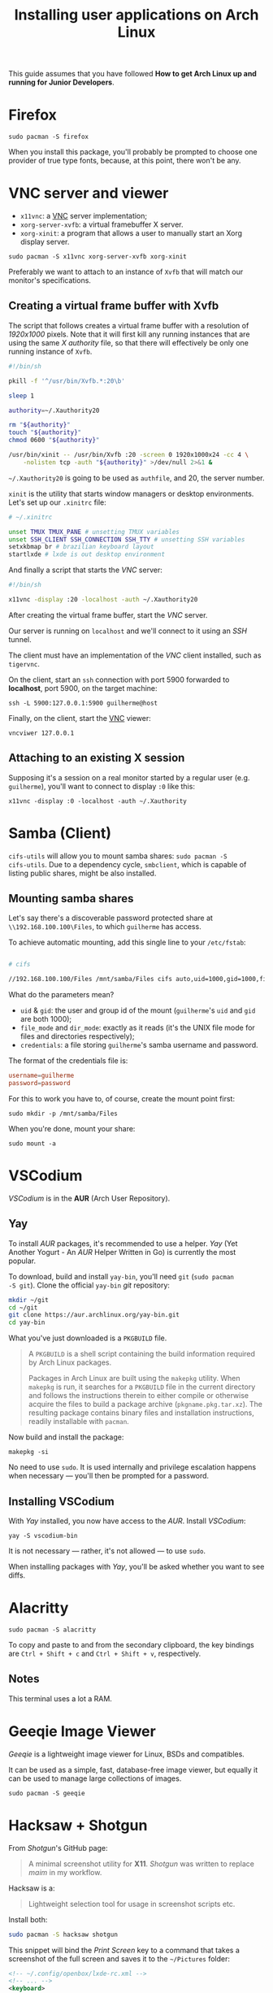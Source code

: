#+title: Installing user applications on Arch Linux

This guide assumes that you have followed *How to get Arch Linux up
and running for Junior Developers*.

* Firefox

~sudo pacman -S firefox~

When you install this package, you'll probably be prompted to choose
one provider of true type fonts, because, at this point, there won't
be any.

* VNC server and viewer

- =x11vnc=: a _VNC_ server implementation;
- =xorg-server-xvfb=: a virtual framebuffer X server.
- =xorg-xinit=: a program that allows a user to manually start an Xorg display server.

~sudo pacman -S x11vnc xorg-server-xvfb xorg-xinit~

Preferably we want to attach to an instance of =Xvfb= that will match
our monitor's specifications.

** Creating a virtual frame buffer with Xvfb

The script that follows creates a virtual frame buffer with a
resolution of /1920x1000/ pixels. Note that it will first kill any
running instances that are using the same /X authority/ file, so that
there will effectively be only one running instance of =Xvfb=.

#+begin_src sh
#!/bin/sh

pkill -f '^/usr/bin/Xvfb.*:20\b'

sleep 1

authority=~/.Xauthority20

rm "${authority}"
touch "${authority}"
chmod 0600 "${authority}"

/usr/bin/xinit -- /usr/bin/Xvfb :20 -screen 0 1920x1000x24 -cc 4 \
    -nolisten tcp -auth "${authority}" >/dev/null 2>&1 &
#+end_src

=~/.Xauthority20= is going to be used as =authfile=, and 20, the
server number.

=xinit= is the utility that starts window managers or desktop
environments. Let's set up our =.xinitrc= file:

#+begin_src sh
# ~/.xinitrc

unset TMUX TMUX_PANE # unsetting TMUX variables
unset SSH_CLIENT SSH_CONNECTION SSH_TTY # unsetting SSH variables
setxkbmap br # brazilian keyboard layout
startlxde # lxde is out desktop environment
#+end_src

And finally a script that starts the /VNC/ server:

#+begin_src sh
#!/bin/sh

x11vnc -display :20 -localhost -auth ~/.Xauthority20
#+end_src

After creating the virtual frame buffer, start the /VNC/ server.

Our server is running on =localhost= and we'll connect to it using an
/SSH/ tunnel.

The client must have an implementation of the /VNC/ client installed,
such as =tigervnc=.

On the client, start an =ssh= connection with port 5900 forwarded to
*localhost*, port 5900, on the target machine:

~ssh -L 5900:127.0.0.1:5900 guilherme@host~

Finally, on the client, start the _VNC_ viewer:

~vncviwer 127.0.0.1~

** Attaching to an existing X session

Supposing it's a session on a real monitor started by a regular user
(e.g. =guilherme=), you'll want to connect to display =:0= like this:

~x11vnc -display :0 -localhost -auth ~/.Xauthority~

* Samba (Client)

=cifs-utils= will allow you to mount samba shares: ~sudo pacman -S
cifs-utils~. Due to a dependency cycle, =smbclient=, which is capable
of listing public shares, might be also installed.

** Mounting samba shares

Let's say there's a discoverable password protected share at
=\\192.168.100.100\Files=, to which =guilherme= has access.

To achieve automatic mounting, add this single line to your
=/etc/fstab=:

#+begin_src sh

# cifs

//192.168.100.100/Files /mnt/samba/Files cifs auto,uid=1000,gid=1000,file_mode=0664,dir_mode=0775,credentials=/root/.my_samba_credentials  0 0
#+end_src

What do the parameters mean?

- =uid= & =gid=: the user and group id of the mount (=guilherme='s
  =uid= and =gid= are both 1000);
- =file_mode= and =dir_mode=: exactly as it reads (it's the UNIX file
  mode for files and directories respectively);
- =credentials=: a file storing =guilherme='s samba username and password.

The format of the credentials file is:

#+begin_src conf
username=guilherme
password=password
#+end_src

For this to work you have to, of course, create the mount point first:

~sudo mkdir -p /mnt/samba/Files~

When you're done, mount your share:

~sudo mount -a~

* VSCodium

/VSCodium/ is in the *AUR* (Arch User Repository).

** Yay

To install /AUR/ packages, it's recommended to use a helper. /Yay/
(Yet Another Yogurt - An /AUR/ Helper Written in Go) is currently the
most popular.

To download, build and install =yay-bin=, you'll need =git= (~sudo pacman
-S git~). Clone the official =yay-bin= /git/ repository:

#+begin_src sh
mkdir ~/git
cd ~/git
git clone https://aur.archlinux.org/yay-bin.git
cd yay-bin
#+end_src

What you've just downloaded is a =PKGBUILD= file.

#+begin_quote
A =PKGBUILD= is a shell script containing the build information required
by Arch Linux packages.

Packages in Arch Linux are built using the =makepkg= utility. When
=makepkg= is run, it searches for a =PKGBUILD= file in the current
directory and follows the instructions therein to either compile or
otherwise acquire the files to build a package archive
(=pkgname.pkg.tar.xz=). The resulting package contains binary files and
installation instructions, readily installable with =pacman=.
#+end_quote

Now build and install the package:

~makepkg -si~

No need to use =sudo=. It is used internally and privilege escalation
happens when necessary — you'll then be prompted for a password.

** Installing VSCodium

With /Yay/ installed, you now have access to the /AUR/. Install
/VSCodium/:

~yay -S vscodium-bin~

It is not necessary — rather, it's not allowed — to use =sudo=.

When installing packages with /Yay/, you'll be asked whether you want
to see diffs.

* Alacritty

~sudo pacman -S alacritty~

To copy and paste to and from the secondary clipboard, the key
bindings are =Ctrl + Shift + c= and =Ctrl + Shift + v=, respectively.

** Notes

This terminal uses a lot a RAM.

* Geeqie Image Viewer

/Geeqie/ is a lightweight image viewer for Linux, BSDs and compatibles.

It can be used as a simple, fast, database-free image viewer, but
equally it can be used to manage large collections of images.

~sudo pacman -S geeqie~

* Hacksaw + Shotgun

From /Shotgun/'s GitHub page:

#+begin_quote
A minimal screenshot utility for *X11*. /Shotgun/ was written to replace
/maim/ in my workflow.
#+end_quote

Hacksaw is a:

#+begin_quote
Lightweight selection tool for usage in screenshot scripts etc.
#+end_quote

Install both:

#+begin_src sh
sudo pacman -S hacksaw shotgun
#+end_src

This snippet will bind the /Print Screen/ key to a command that takes a
screenshot of the full screen and saves it to the =~/Pictures= folder:

#+begin_src xml
<!-- ~/.config/openbox/lxde-rc.xml -->
<!-- ... -->
<keyboard>
    <!-- ... -->
    <keybind key="Print">
        <action name="Execute">
            <command>sh -c "shotgun ~/Pictures/$(date '+%Y%m%d_%H%M%S').png"</command>
        </action>
    </keybind>
    <keybind key="W-Print">
        <action name="Execute">
            <command>sh -c "shotgun $(hacksaw -f '-i %i -g %g') ~/Pictures/$(date '+%Y%m%d_%H%M%S').png"</command>
        </action>
    </keybind>
    <!-- ... -->
</keyboard>
<!-- ... -->
#+end_src

It also binds the combination =Super + Print Screen= to another
command that uses /Hacksaw/ to take a screenshot of a portion of the
screen.

* qalculate-gtk

#+begin_quote
Calculator and equation solver with fault-tolerant parsing, constant
recognition and units.
#+end_quote

In short, it's a nice calculator with a nice GUI and advanced features.

~sudo pacman -S qalculate-gtk~
